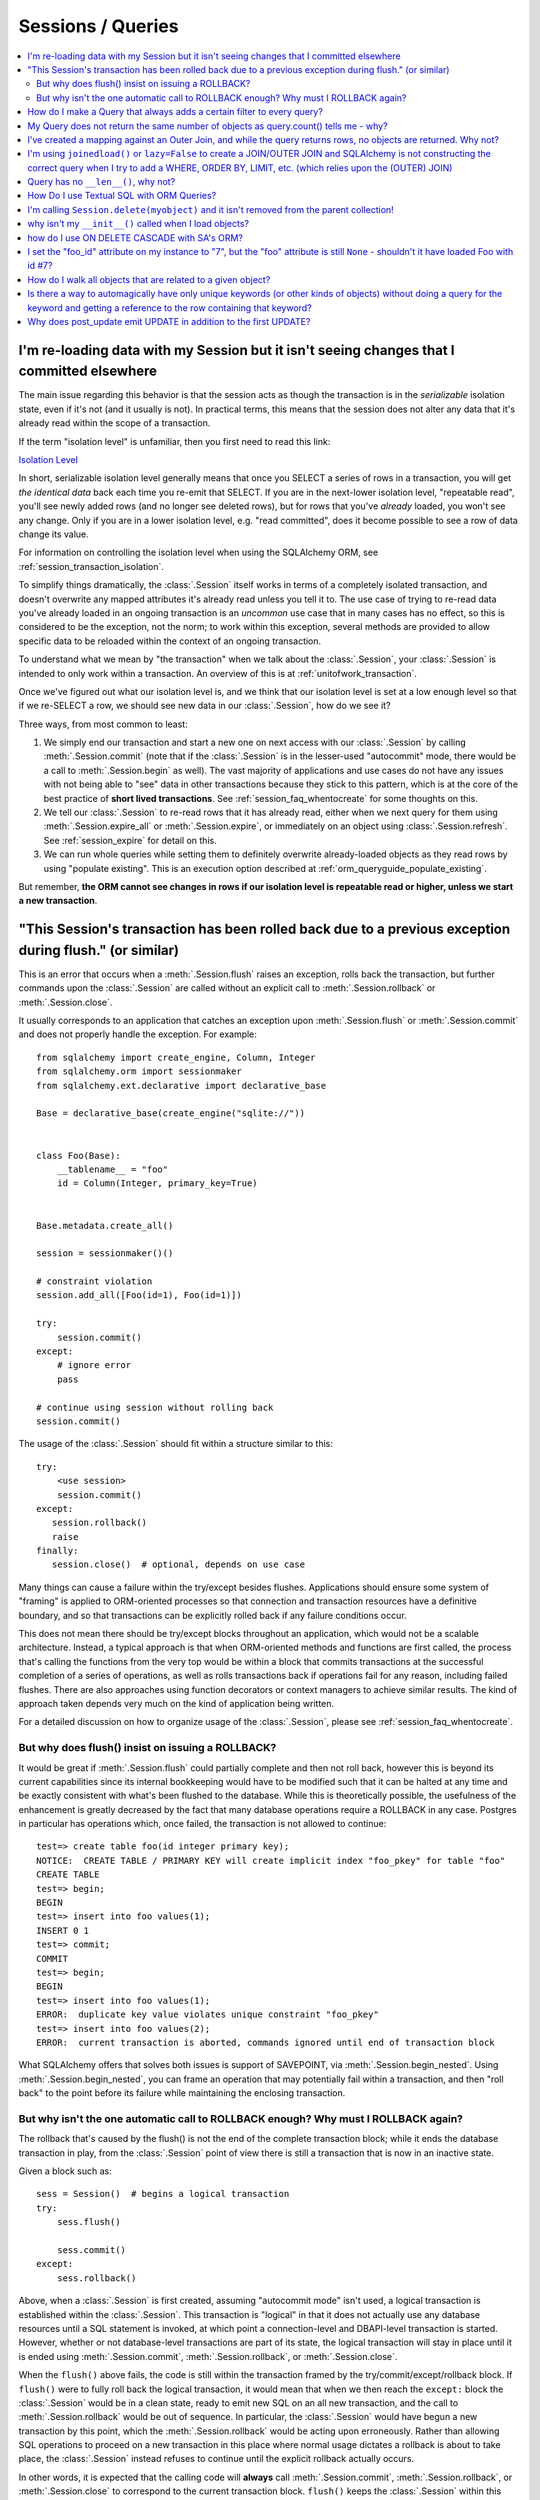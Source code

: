Sessions / Queries
==================

.. contents::
    :local:
    :class: faq
    :backlinks: none

.. _faq_session_identity:

I'm re-loading data with my Session but it isn't seeing changes that I committed elsewhere
------------------------------------------------------------------------------------------

The main issue regarding this behavior is that the session acts as though
the transaction is in the *serializable* isolation state, even if it's not
(and it usually is not).   In practical terms, this means that the session
does not alter any data that it's already read within the scope of a transaction.

If the term "isolation level" is unfamiliar, then you first need to read this link:

`Isolation Level <https://en.wikipedia.org/wiki/Isolation_%28database_systems%29>`_

In short, serializable isolation level generally means
that once you SELECT a series of rows in a transaction, you will get
*the identical data* back each time you re-emit that SELECT.   If you are in
the next-lower isolation level, "repeatable read", you'll
see newly added rows (and no longer see deleted rows), but for rows that
you've *already* loaded, you won't see any change.   Only if you are in a
lower isolation level, e.g. "read committed", does it become possible to
see a row of data change its value.

For information on controlling the isolation level when using the
SQLAlchemy ORM, see :ref:`session_transaction_isolation`.

To simplify things dramatically, the :class:`.Session` itself works in
terms of a completely isolated transaction, and doesn't overwrite any mapped attributes
it's already read unless you tell it to.  The use case of trying to re-read
data you've already loaded in an ongoing transaction is an *uncommon* use
case that in many cases has no effect, so this is considered to be the
exception, not the norm; to work within this exception, several methods
are provided to allow specific data to be reloaded within the context
of an ongoing transaction.

To understand what we mean by "the transaction" when we talk about the
:class:`.Session`, your :class:`.Session` is intended to only work within
a transaction.  An overview of this is at :ref:`unitofwork_transaction`.

Once we've figured out what our isolation level is, and we think that
our isolation level is set at a low enough level so that if we re-SELECT a row,
we should see new data in our :class:`.Session`, how do we see it?

Three ways, from most common to least:

1. We simply end our transaction and start a new one on next access
   with our :class:`.Session` by calling :meth:`.Session.commit` (note
   that if the :class:`.Session` is in the lesser-used "autocommit"
   mode, there would be a call to :meth:`.Session.begin` as well). The
   vast majority of applications and use cases do not have any issues
   with not being able to "see" data in other transactions because
   they stick to this pattern, which is at the core of the best practice of
   **short lived transactions**.
   See :ref:`session_faq_whentocreate` for some thoughts on this.

2. We tell our :class:`.Session` to re-read rows that it has already read,
   either when we next query for them using :meth:`.Session.expire_all`
   or :meth:`.Session.expire`, or immediately on an object using
   :class:`.Session.refresh`.  See :ref:`session_expire` for detail on this.

3. We can run whole queries while setting them to definitely overwrite
   already-loaded objects as they read rows by using "populate existing".
   This is an execution option described at
   :ref:`orm_queryguide_populate_existing`.

But remember, **the ORM cannot see changes in rows if our isolation
level is repeatable read or higher, unless we start a new transaction**.

.. _faq_session_rollback:

"This Session's transaction has been rolled back due to a previous exception during flush." (or similar)
---------------------------------------------------------------------------------------------------------

This is an error that occurs when a :meth:`.Session.flush` raises an exception, rolls back
the transaction, but further commands upon the :class:`.Session` are called without an
explicit call to :meth:`.Session.rollback` or :meth:`.Session.close`.

It usually corresponds to an application that catches an exception
upon :meth:`.Session.flush` or :meth:`.Session.commit` and
does not properly handle the exception.    For example::

    from sqlalchemy import create_engine, Column, Integer
    from sqlalchemy.orm import sessionmaker
    from sqlalchemy.ext.declarative import declarative_base

    Base = declarative_base(create_engine("sqlite://"))


    class Foo(Base):
        __tablename__ = "foo"
        id = Column(Integer, primary_key=True)


    Base.metadata.create_all()

    session = sessionmaker()()

    # constraint violation
    session.add_all([Foo(id=1), Foo(id=1)])

    try:
        session.commit()
    except:
        # ignore error
        pass

    # continue using session without rolling back
    session.commit()

The usage of the :class:`.Session` should fit within a structure similar to this::

    try:
        <use session>
        session.commit()
    except:
       session.rollback()
       raise
    finally:
       session.close()  # optional, depends on use case

Many things can cause a failure within the try/except besides flushes.
Applications should ensure some system of "framing" is applied to ORM-oriented
processes so that connection and transaction resources have a definitive
boundary, and so that transactions can be explicitly rolled back if any
failure conditions occur.

This does not mean there should be try/except blocks throughout an application,
which would not be a scalable architecture.  Instead, a typical approach is
that when ORM-oriented methods and functions are first called, the process
that's calling the functions from the very top would be within a block that
commits transactions at the successful completion of a series of operations,
as well as rolls transactions back if operations fail for any reason,
including failed flushes.  There are also approaches using function decorators or
context managers to achieve similar results.   The kind of approach taken
depends very much on the kind of application being written.

For a detailed discussion on how to organize usage of the :class:`.Session`,
please see :ref:`session_faq_whentocreate`.

But why does flush() insist on issuing a ROLLBACK?
^^^^^^^^^^^^^^^^^^^^^^^^^^^^^^^^^^^^^^^^^^^^^^^^^^

It would be great if :meth:`.Session.flush` could partially complete and then
not roll back, however this is beyond its current capabilities since its
internal bookkeeping would have to be modified such that it can be halted at
any time and be exactly consistent with what's been flushed to the database.
While this is theoretically possible, the usefulness of the enhancement is
greatly decreased by the fact that many database operations require a ROLLBACK
in any case. Postgres in particular has operations which, once failed, the
transaction is not allowed to continue::

    test=> create table foo(id integer primary key);
    NOTICE:  CREATE TABLE / PRIMARY KEY will create implicit index "foo_pkey" for table "foo"
    CREATE TABLE
    test=> begin;
    BEGIN
    test=> insert into foo values(1);
    INSERT 0 1
    test=> commit;
    COMMIT
    test=> begin;
    BEGIN
    test=> insert into foo values(1);
    ERROR:  duplicate key value violates unique constraint "foo_pkey"
    test=> insert into foo values(2);
    ERROR:  current transaction is aborted, commands ignored until end of transaction block

What SQLAlchemy offers that solves both issues is support of SAVEPOINT, via
:meth:`.Session.begin_nested`. Using :meth:`.Session.begin_nested`, you can frame an operation that may
potentially fail within a transaction, and then "roll back" to the point
before its failure while maintaining the enclosing transaction.

But why isn't the one automatic call to ROLLBACK enough?  Why must I ROLLBACK again?
^^^^^^^^^^^^^^^^^^^^^^^^^^^^^^^^^^^^^^^^^^^^^^^^^^^^^^^^^^^^^^^^^^^^^^^^^^^^^^^^^^^^^

The rollback that's caused by the flush() is not the end of the complete transaction
block; while it ends the database transaction in play, from the :class:`.Session`
point of view there is still a transaction that is now in an inactive state.

Given a block such as::

    sess = Session()  # begins a logical transaction
    try:
        sess.flush()

        sess.commit()
    except:
        sess.rollback()

Above, when a :class:`.Session` is first created, assuming "autocommit mode"
isn't used, a logical transaction is established within the :class:`.Session`.
This transaction is "logical" in that it does not actually use any  database
resources until a SQL statement is invoked, at which point a connection-level
and DBAPI-level transaction is started.   However, whether or not
database-level transactions are part of its state, the logical transaction will
stay in place until it is ended using :meth:`.Session.commit`,
:meth:`.Session.rollback`, or :meth:`.Session.close`.

When the ``flush()`` above fails, the code is still within the transaction
framed by the try/commit/except/rollback block.   If ``flush()`` were to fully
roll back the logical transaction, it would mean that when we then reach the
``except:`` block the :class:`.Session` would be in a clean state, ready to
emit new SQL on an all new transaction, and the call to
:meth:`.Session.rollback` would be out of sequence.  In particular, the
:class:`.Session` would have begun a new transaction by this point, which the
:meth:`.Session.rollback` would be acting upon erroneously.  Rather than
allowing SQL operations to proceed on a new transaction in this place where
normal usage dictates a rollback is about to take place, the :class:`.Session`
instead refuses to continue until the explicit rollback actually occurs.

In other words, it is expected that the calling code will **always** call
:meth:`.Session.commit`, :meth:`.Session.rollback`, or :meth:`.Session.close`
to correspond to the current transaction block.  ``flush()`` keeps the
:class:`.Session` within this transaction block so that the behavior of the
above code is predictable and consistent.


How do I make a Query that always adds a certain filter to every query?
------------------------------------------------------------------------------------------------

See the recipe at `FilteredQuery <https://www.sqlalchemy.org/trac/wiki/UsageRecipes/FilteredQuery>`_.

.. _faq_query_deduplicating:

My Query does not return the same number of objects as query.count() tells me - why?
-------------------------------------------------------------------------------------

The :class:`_query.Query` object, when asked to return a list of ORM-mapped objects,
will **deduplicate the objects based on primary key**.   That is, if we
for example use the ``User`` mapping described at :ref:`ormtutorial_toplevel`,
and we had a SQL query like the following::

    q = session.query(User).outerjoin(User.addresses).filter(User.name == "jack")

Above, the sample data used in the tutorial has two rows in the ``addresses``
table for the ``users`` row with the name ``'jack'``, primary key value 5.
If we ask the above query for a :meth:`_query.Query.count`, we will get the answer
**2**::

    >>> q.count()
    2

However, if we run :meth:`_query.Query.all` or iterate over the query, we get back
**one element**::

  >>> q.all()
  [User(id=5, name='jack', ...)]

This is because when the :class:`_query.Query` object returns full entities, they
are **deduplicated**.    This does not occur if we instead request individual
columns back::

  >>> session.query(User.id, User.name).outerjoin(User.addresses).filter(
  ...     User.name == "jack"
  ... ).all()
  [(5, 'jack'), (5, 'jack')]

There are two main reasons the :class:`_query.Query` will deduplicate:

* **To allow joined eager loading to work correctly** - :ref:`joined_eager_loading`
  works by querying rows using joins against related tables, where it then routes
  rows from those joins into collections upon the lead objects.   In order to do this,
  it has to fetch rows where the lead object primary key is repeated for each
  sub-entry.   This pattern can then continue into further sub-collections such
  that a multiple of rows may be processed for a single lead object, such as
  ``User(id=5)``.   The dedpulication allows us to receive objects in the way they
  were queried, e.g. all the ``User()`` objects whose name is ``'jack'`` which
  for us is one object, with
  the ``User.addresses`` collection eagerly loaded as was indicated either
  by ``lazy='joined'`` on the :func:`_orm.relationship` or via the :func:`_orm.joinedload`
  option.    For consistency, the deduplication is still applied whether or not
  the joinedload is established, as the key philosophy behind eager loading
  is that these options never affect the result.

* **To eliminate confusion regarding the identity map** - this is admittedly
  the less critical reason.  As the :class:`.Session`
  makes use of an :term:`identity map`, even though our SQL result set has two
  rows with primary key 5, there is only one ``User(id=5)`` object inside the :class:`.Session`
  which must be maintained uniquely on its identity, that is, its primary key /
  class combination.   It doesn't actually make much sense, if one is querying for
  ``User()`` objects, to get the same object multiple times in the list.   An
  ordered set would potentially be a better representation of what :class:`_query.Query`
  seeks to return when it returns full objects.

The issue of :class:`_query.Query` deduplication remains problematic, mostly for the
single reason that the :meth:`_query.Query.count` method is inconsistent, and the
current status is that joined eager loading has in recent releases been
superseded first by the "subquery eager loading" strategy and more recently the
"select IN eager loading" strategy, both of which are generally more
appropriate for collection eager loading. As this evolution continues,
SQLAlchemy may alter this behavior on :class:`_query.Query`, which may also involve
new APIs in order to more directly control this behavior, and may also alter
the behavior of joined eager loading in order to create a more consistent usage
pattern.


I've created a mapping against an Outer Join, and while the query returns rows, no objects are returned.  Why not?
------------------------------------------------------------------------------------------------------------------

Rows returned by an outer join may contain NULL for part of the primary key,
as the primary key is the composite of both tables.  The :class:`_query.Query` object ignores incoming rows
that don't have an acceptable primary key.   Based on the setting of the ``allow_partial_pks``
flag on :class:`_orm.Mapper`, a primary key is accepted if the value has at least one non-NULL
value, or alternatively if the value has no NULL values.  See ``allow_partial_pks``
at :class:`_orm.Mapper`.


I'm using ``joinedload()`` or ``lazy=False`` to create a JOIN/OUTER JOIN and SQLAlchemy is not constructing the correct query when I try to add a WHERE, ORDER BY, LIMIT, etc. (which relies upon the (OUTER) JOIN)
-----------------------------------------------------------------------------------------------------------------------------------------------------------------------------------------------------------------------

The joins generated by joined eager loading are only used to fully load related
collections, and are designed to have no impact on the primary results of the query.
Since they are anonymously aliased, they cannot be referenced directly.

For detail on this behavior, see :ref:`zen_of_eager_loading`.

Query has no ``__len__()``, why not?
------------------------------------

The Python ``__len__()`` magic method applied to an object allows the ``len()``
builtin to be used to determine the length of the collection. It's intuitive
that a SQL query object would link ``__len__()`` to the :meth:`_query.Query.count`
method, which emits a `SELECT COUNT`. The reason this is not possible is
because evaluating the query as a list would incur two SQL calls instead of
one::

    class Iterates:
        def __len__(self):
            print("LEN!")
            return 5

        def __iter__(self):
            print("ITER!")
            return iter([1, 2, 3, 4, 5])


    list(Iterates())

output::

    ITER!
    LEN!

How Do I use Textual SQL with ORM Queries?
------------------------------------------

See:

* :ref:`orm_queryguide_selecting_text` - Ad-hoc textual blocks with :class:`_query.Query`

* :ref:`session_sql_expressions` - Using :class:`.Session` with textual SQL directly.

I'm calling ``Session.delete(myobject)`` and it isn't removed from the parent collection!
------------------------------------------------------------------------------------------

See :ref:`session_deleting_from_collections` for a description of this behavior.

why isn't my ``__init__()`` called when I load objects?
-------------------------------------------------------

See :ref:`mapping_constructors` for a description of this behavior.

how do I use ON DELETE CASCADE with SA's ORM?
---------------------------------------------

SQLAlchemy will always issue UPDATE or DELETE statements for dependent
rows which are currently loaded in the :class:`.Session`.  For rows which
are not loaded, it will by default issue SELECT statements to load
those rows and update/delete those as well; in other words it assumes
there is no ON DELETE CASCADE configured.
To configure SQLAlchemy to cooperate with ON DELETE CASCADE, see
:ref:`passive_deletes`.

I set the "foo_id" attribute on my instance to "7", but the "foo" attribute is still ``None`` - shouldn't it have loaded Foo with id #7?
----------------------------------------------------------------------------------------------------------------------------------------------------

The ORM is not constructed in such a way as to support
immediate population of relationships driven from foreign
key attribute changes - instead, it is designed to work the
other way around - foreign key attributes are handled by the
ORM behind the scenes, the end user sets up object
relationships naturally. Therefore, the recommended way to
set ``o.foo`` is to do just that - set it!::

    foo = session.get(Foo, 7)
    o.foo = foo
    Session.commit()

Manipulation of foreign key attributes is of course entirely legal.  However,
setting a foreign-key attribute to a new value currently does not trigger
an "expire" event of the :func:`_orm.relationship` in which it's involved.  This means
that for the following sequence::

    o = session.scalars(select(SomeClass).limit(1)).first()
    assert o.foo is None  # accessing an un-set attribute sets it to None
    o.foo_id = 7

``o.foo`` is initialized to ``None`` when we first accessed it.  Setting
``o.foo_id = 7`` will have the value of "7" as pending, but no flush
has occurred - so ``o.foo`` is still ``None``::

    # attribute is already set to None, has not been
    # reconciled with o.foo_id = 7 yet
    assert o.foo is None

For ``o.foo`` to load based on the foreign key mutation is usually achieved
naturally after the commit, which both flushes the new foreign key value
and expires all state::

    Session.commit()  # expires all attributes

    foo_7 = session.get(Foo, 7)

    assert o.foo is foo_7  # o.foo lazyloads on access

A more minimal operation is to expire the attribute individually - this can
be performed for any :term:`persistent` object using :meth:`.Session.expire`::

    o = session.scalars(select(SomeClass).limit(1)).first()
    o.foo_id = 7
    Session.expire(o, ["foo"])  # object must be persistent for this

    foo_7 = session.get(Foo, 7)

    assert o.foo is foo_7  # o.foo lazyloads on access

Note that if the object is not persistent but present in the :class:`.Session`,
it's known as :term:`pending`.   This means the row for the object has not been
INSERTed into the database yet.  For such an object, setting ``foo_id`` does not
have meaning until the row is inserted; otherwise there is no row yet::

    new_obj = SomeClass()
    new_obj.foo_id = 7

    Session.add(new_obj)

    # accessing an un-set attribute sets it to None
    assert new_obj.foo is None

    Session.flush()  # emits INSERT

    # expire this because we already set .foo to None
    Session.expire(o, ["foo"])

    assert new_obj.foo is foo_7  # now it loads

.. topic:: Attribute loading for non-persistent objects

    One variant on the "pending" behavior above is if we use the flag
    ``load_on_pending`` on :func:`_orm.relationship`.   When this flag is set, the
    lazy loader will emit for ``new_obj.foo`` before the INSERT proceeds; another
    variant of this is to use the :meth:`.Session.enable_relationship_loading`
    method, which can "attach" an object to a :class:`.Session` in such a way that
    many-to-one relationships load as according to foreign key attributes
    regardless of the object being in any particular state.
    Both techniques are **not recommended for general use**; they were added to suit
    specific programming scenarios encountered by users which involve the repurposing
    of the ORM's usual object states.

The recipe `ExpireRelationshipOnFKChange <https://www.sqlalchemy.org/trac/wiki/UsageRecipes/ExpireRelationshipOnFKChange>`_ features an example using SQLAlchemy events
in order to coordinate the setting of foreign key attributes with many-to-one
relationships.

.. _faq_walk_objects:

How do I walk all objects that are related to a given object?
-------------------------------------------------------------

An object that has other objects related to it will correspond to the
:func:`_orm.relationship` constructs set up between mappers.  This code fragment will
iterate all the objects, correcting for cycles as well::

    from sqlalchemy import inspect


    def walk(obj):
        deque = [obj]

        seen = set()

        while deque:
            obj = deque.pop(0)
            if obj in seen:
                continue
            else:
                seen.add(obj)
                yield obj
            insp = inspect(obj)
            for relationship in insp.mapper.relationships:
                related = getattr(obj, relationship.key)
                if relationship.uselist:
                    deque.extend(related)
                elif related is not None:
                    deque.append(related)

The function can be demonstrated as follows::

    Base = declarative_base()


    class A(Base):
        __tablename__ = "a"
        id = Column(Integer, primary_key=True)
        bs = relationship("B", backref="a")


    class B(Base):
        __tablename__ = "b"
        id = Column(Integer, primary_key=True)
        a_id = Column(ForeignKey("a.id"))
        c_id = Column(ForeignKey("c.id"))
        c = relationship("C", backref="bs")


    class C(Base):
        __tablename__ = "c"
        id = Column(Integer, primary_key=True)


    a1 = A(bs=[B(), B(c=C())])


    for obj in walk(a1):
        print(obj)

Output::

    <__main__.A object at 0x10303b190>
    <__main__.B object at 0x103025210>
    <__main__.B object at 0x10303b0d0>
    <__main__.C object at 0x103025490>



Is there a way to automagically have only unique keywords (or other kinds of objects) without doing a query for the keyword and getting a reference to the row containing that keyword?
---------------------------------------------------------------------------------------------------------------------------------------------------------------------------------------------------------------

When people read the many-to-many example in the docs, they get hit with the
fact that if you create the same ``Keyword`` twice, it gets put in the DB twice.
Which is somewhat inconvenient.

This `UniqueObject <https://www.sqlalchemy.org/trac/wiki/UsageRecipes/UniqueObject>`_ recipe was created to address this issue.

.. _faq_post_update_update:

Why does post_update emit UPDATE in addition to the first UPDATE?
-----------------------------------------------------------------

The post_update feature, documented at :ref:`post_update`, involves that an
UPDATE statement is emitted in response to changes to a particular
relationship-bound foreign key, in addition to the INSERT/UPDATE/DELETE that
would normally be emitted for the target row.  While the primary purpose of this
UPDATE statement is that it pairs up with an INSERT or DELETE of that row, so
that it can post-set or pre-unset a foreign key reference in order to break a
cycle with a mutually dependent foreign key, it currently is also bundled as a
second UPDATE that emits when the target row itself is subject to an UPDATE.
In this case, the UPDATE emitted by post_update is *usually* unnecessary
and will often appear wasteful.

However, some research into trying to remove this "UPDATE / UPDATE" behavior
reveals that major changes to the unit of work process would need to occur  not
just throughout the post_update implementation, but also in areas that aren't
related to post_update for this to work, in that the order of operations would
need to be reversed on the non-post_update side in some cases, which in turn
can impact other cases, such as correctly handling an UPDATE of a referenced
primary key value (see :ticket:`1063` for a proof of concept).

The answer is that "post_update" is used to break a cycle between two
mutually dependent foreign keys, and to have this cycle breaking be limited
to just INSERT/DELETE of the target table implies that the ordering of UPDATE
statements elsewhere would need to be liberalized, leading to breakage
in other edge cases.
